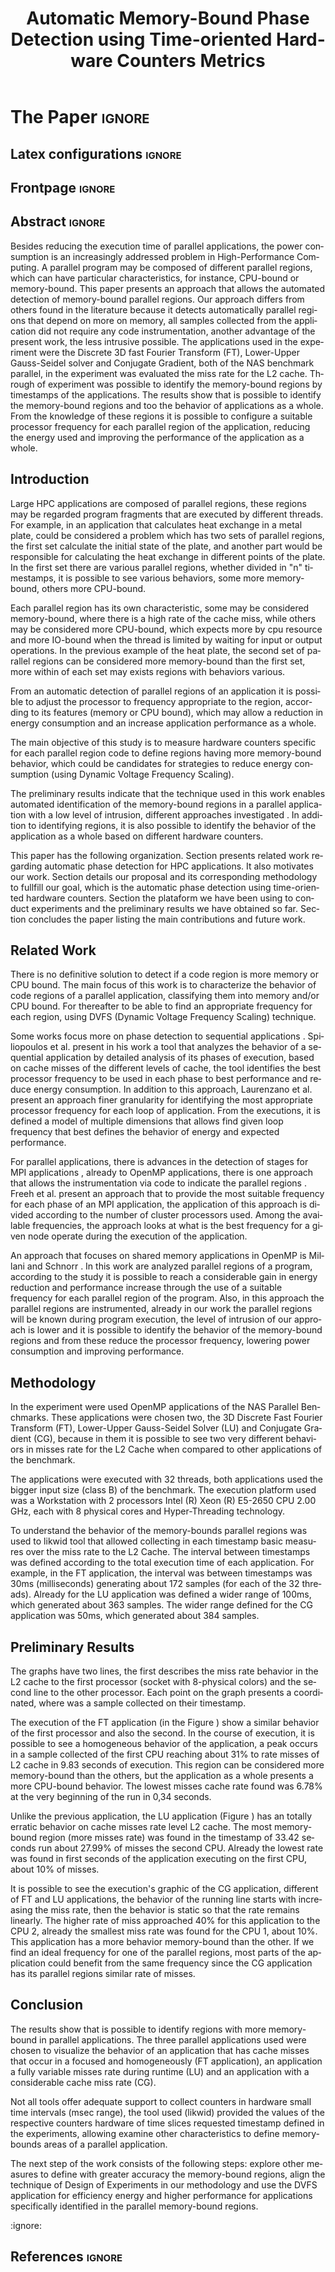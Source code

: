 # -*- coding: utf-8 -*-
# -*- mode: org -*-

#+TITLE: Automatic Memory-Bound Phase Detection using Time-oriented Hardware Counters Metrics
#+AUTHOR: Gabriel Bronzatti Moro, Lucas Mello Schnorr

#+STARTUP: overview indent
#+LANGUAGE: pt-br
#+OPTIONS: H:3 creator:nil timestamp:nil skip:nil toc:nil num:t ^:nil ~:~
#+OPTIONS: author:nil title:nil date:nil
#+TAGS: noexport(n) deprecated(d) ignore(i)  Gabriel(G) Lucas(L)
#+EXPORT_SELECT_TAGS: export
#+EXPORT_EXCLUDE_TAGS: noexport

#+LATEX_CLASS: IEEEtran
#+LATEX_CLASS_OPTIONS: [conference,letter,10pt,final]
#+LATEX_HEADER: \usepackage[utf8]{inputenc}
#+LATEX_HEADER: \usepackage[T1]{fontenc}
#+LATEX_HEADER: \usepackage{lipsum}

# You need Org 8.3.5 and Emacs 24 to make this work.
# If you do, just type make (thanks Luka Stanisic for this).

* Gráficos                                                         :noexport:
** Plot da FT

#+begin_src R :results output graphics :file "img/ftBNas_Analise.pdf" :exports both :session *RFib*  :width 8 :height 4

library(dplyr);

df <- read.csv("../../dados/exp1_NASandLikwid/ftB.csv", sep=" ", strip.white=T);
k <-    filter(df, df$Metric=='M7') %>% as.data.frame();
k <- 	arrange(k,as.integer(k$Core));
k$Socket <- ifelse(k$Core %% 2 == 0,1,2);
middle <- mean(k$Value);
k$Socket <- ifelse(k$Core %% 2 == 0,1,2);
g <- k %>% group_by(Time,Metric,Socket) %>% summarize (N=n(), mean=mean(Value)*100, se=3*sd(Value)/sqrt(N)) %>% as.data.frame();
library(ggplot2);
ggplot(g[g$Metric == "M7",], aes(x=Time, y=mean,color=as.factor(Socket))) +
  	geom_line(size=0.5) + geom_point(size=1) + theme_bw() + ylim(0,100) +  
     theme(legend.position=c(0.9,0.8),
               legend.background = element_rect(fill="gray90", size=.5, linetype="dotted")) + 
     scale_color_discrete(name="CPU Socket") +
      labs(x = "Runtime (seconds)", y= "Average L2 Cache Misses (%)");
#+end_src

#+RESULTS:
[[file:img/ftBNas_Analise.pdf]]


#+begin_src R :results output :session *R* :exports both
library(dplyr);
df <- read.csv("../../dados/exp1_NASandLikwid/ftB.csv", sep=" ", strip.white=T);
k <-    filter(df, df$Metric=='M7') %>% as.data.frame();

k$Socket <- ifelse(k$Core %% 2 == 0,1,2);

g <- k %>% group_by(Time,Metric,Socket) %>% summarize (N=n(), mean=mean(Value)*100, se=3*sd(Value)/sqrt(N)) %>% as.data.frame();

#identificando o maior valor
maxG <- max(g$mean);
g1_g <- filter(g,mean==maxG);
g1_g

#identificando o menor valor
minG <- min(g$mean);
g2_g <- filter(g,mean==minG);
g2_g

#+end_src

#+RESULTS:
:       Time Metric Socket  N     mean          se
: 1 9.832468     M7      1 16 31.00176 0.002447148
:        Time Metric Socket  N     mean          se
: 1 0.3410059     M7      1 16 6.786985 0.005029964

** Plot da LU
#+begin_src R :results output graphics :file "img/luBNas_Analise.pdf" :exports both :session *RFib* 

library(dplyr);

df <- read.csv("../../dados/exp1_NASandLikwid/luB.csv", sep=" ", strip.white=T);
k <-    filter(df, df$Metric=='M7') %>% as.data.frame();
k <- 	arrange(k,as.integer(k$Core));
k$Socket <- ifelse(k$Core %% 2 == 0,1,2);
middle <- mean(k$Value);
k$Socket <- ifelse(k$Core %% 2 == 0,1,2);
g <- k %>% group_by(Time,Metric,Socket) %>% summarize (N=n(), mean=mean(Value)*100, se=3*sd(Value)/sqrt(N)) %>% as.data.frame();
library(ggplot2);
ggplot(g[g$Metric == "M7",], aes(x=Time, y=mean,color=as.factor(Socket))) +
  	geom_line(size=0.5) + geom_point(size=1) + theme_bw() + ylim(0,100) +  
     theme(legend.position=c(0.9,0.8),
               legend.background = element_rect(fill="gray90", size=.5, linetype="dotted")) + 
     scale_color_discrete(name="CPU Socket") +
      labs(x = "Runtime (seconds)", y= "Average L2 Cache Misses (%)");

#+end_src

#+RESULTS:
[[file:img/luBNas_Analise.pdf]]


#+begin_src R :results output :session *R* :exports both
library(dplyr);
df <- read.csv("../../dados/exp1_NASandLikwid/luB.csv", sep=" ", strip.white=T);
k <-    filter(df, df$Metric=='M7') %>% as.data.frame();

k$Socket <- ifelse(k$Core %% 2 == 0,1,2);

g <- k %>% group_by(Time,Metric,Socket) %>% summarize (N=n(), mean=mean(Value)*100, se=3*sd(Value)/sqrt(N)) %>% as.data.frame();

#identificando o maior valor
maxG <- max(g$mean);
g1_g <- filter(g,mean==maxG);
g1_g

#identificando o menor valor
minG <- min(g$mean);
g2_g <- filter(g,mean==minG);
g2_g

#+end_src

#+RESULTS:
#+begin_example

Attaching package: ‘dplyr’

The following objects are masked from ‘package:stats’:

    filter, lag

The following objects are masked from ‘package:base’:

    intersect, setdiff, setequal, union
      Time Metric Socket  N     mean         se
1 33.42106     M7      2 16 27.99985 0.04944031
       Time Metric Socket  N     mean         se
1 0.1006167     M7      1 16 10.88676 0.02663008
#+end_example


** Plot da CG

#+begin_src R :results output graphics :file "img/cgBNas_Analise.pdf" :exports both :session *RF* 

library(dplyr);

df <- read.csv("../../dados/exp1_NASandLikwid/cgB.csv", sep=" ", strip.white=T);
k <-    filter(df, df$Metric=='M7') %>% as.data.frame();
k <- 	arrange(k,as.integer(k$Core));
k$Socket <- ifelse(k$Core %% 2 == 0,1,2);
middle <- mean(k$Value);
k$Socket <- ifelse(k$Core %% 2 == 0,1,2);
g <- k %>% group_by(Time,Metric,Socket) %>% summarize (N=n(), mean=mean(Value)*100, se=3*sd(Value)/sqrt(N)) %>% as.data.frame();
library(ggplot2);
ggplot(g[g$Metric == "M7",], aes(x=Time, y=mean,color=as.factor(Socket))) +
  	geom_line(size=0.5) + geom_point(size=1) + theme_bw() + ylim(0,100) +  
     theme(legend.position=c(0.9,0.8),
               legend.background = element_rect(fill="gray90", size=.5, linetype="dotted")) + 
     scale_color_discrete(name="CPU Socket") +
      labs(x = "Runtime (seconds)", y= "Average L2 Cache Misses (%)");

#+end_src

#+RESULTS:
[[file:img/cgBNas_Analise.pdf]]


#+begin_src R :results output :session *R* :exports both
library(dplyr);
df <- read.csv("../../dados/exp1_NASandLikwid/cgB.csv", sep=" ", strip.white=T);
k <-    filter(df, df$Metric=='M7') %>% as.data.frame();

k$Socket <- ifelse(k$Core %% 2 == 0,1,2);

g <- k %>% group_by(Time,Metric,Socket) %>% summarize (N=n(), mean=mean(Value)*100, se=3*sd(Value)/sqrt(N)) %>% as.data.frame();

#identificando o maior valor
maxG <- max(g$mean);
g1_g <- filter(g,mean==maxG);
g1_g

#identificando o menor valor
minG <- min(g$mean);
g2_g <- filter(g,mean==minG);
g2_g

#+end_src

#+RESULTS:
:       Time Metric Socket  N    mean         se
: 1 23.69983     M7      2 16 38.6508 0.02485503
:         Time Metric Socket  N     mean        se
: 1 0.05055852     M7      1 16 10.21882 0.0773729

** Plot do SP
#+begin_src R :results output graphics :file "img/spBNas_Analise.pdf" :exports both :session *RF* 

library(dplyr);

df <- read.csv("../../dados/exp1_NASandLikwid/spB.csv", sep=" ", strip.white=T);
k <-    filter(df, df$Metric=='M7') %>% as.data.frame();
k <- 	arrange(k,as.integer(k$Core));
k$Socket <- ifelse(k$Core %% 2 == 0,1,2);
middle <- mean(k$Value);
k$Socket <- ifelse(k$Core %% 2 == 0,1,2);
g <- k %>% group_by(Time,Metric,Socket) %>% summarize (N=n(), mean=mean(Value)*100, se=3*sd(Value)/sqrt(N)) %>% as.data.frame();
library(ggplot2);
ggplot(g[g$Metric == "M7",], aes(x=Time, y=mean,color=as.factor(Socket))) +
  	geom_line(size=0.5) + geom_point(size=1) + theme_bw() + ylim(0,100) +  
     theme(legend.position=c(0.9,0.8),
               legend.background = element_rect(fill="gray90", size=.5, linetype="dotted")) + 
     scale_color_discrete(name="CPU Socket") +
      labs(x = "Runtime (seconds)", y= "Average L2 Cache Misses (%)");

#+end_src

#+RESULTS:
[[file:img/spBNas_Analise.pdf]]

** Plot do UA

#+begin_src R :results output graphics :file "img/uaBNas_Analise.pdf" :exports both :session *RF* 

library(dplyr);

df <- read.csv("../../dados/exp1_NASandLikwid/uaB.csv", sep=" ", strip.white=T);
k <-    filter(df, df$Metric=='M7') %>% as.data.frame();
k <- 	arrange(k,as.integer(k$Core));
k$Socket <- ifelse(k$Core %% 2 == 0,1,2);
middle <- mean(k$Value);
k$Socket <- ifelse(k$Core %% 2 == 0,1,2);
g <- k %>% group_by(Time,Metric,Socket) %>% summarize (N=n(), mean=mean(Value)*100, se=3*sd(Value)/sqrt(N)) %>% as.data.frame();
library(ggplot2);
ggplot(g[g$Metric == "M7",], aes(x=Time, y=mean,color=as.factor(Socket))) +
  	geom_line(size=0.5) + geom_point(size=1) + theme_bw() + ylim(0,100) +  
     theme(legend.position=c(0.9,0.8),
               legend.background = element_rect(fill="gray90", size=.5, linetype="dotted")) + 
     scale_color_discrete(name="CPU Socket") +
      labs(x = "Runtime (seconds)", y= "Average L2 Cache Misses (%)");

#+end_src

#+RESULTS:
[[file:img/uaBNas_Analise.pdf]]

* Conversas e definições sobre o artigo                            :noexport:
** Proposta de Estrutura para o Artigo                              :Gabriel:
- Professor, acho interessante a seguinte estrutura para escrevermos
  nosso artigo:

#+BEGIN_EXAMPLE
1. Introduction 


2. Related Works PRAZO - ATÉ Sexta-feira 05/08
     - Utilizar os trabalhos: Laurenzano e Freeh 
     - Procurar mais alguns a apartir de um mapeamento sistemático da literatura

3. Methodology
     - Penso aqui em apresentar as características do DoE realizado para executar o experimento (PRAZO - ATÉ Segunda-feira 08/08)

4. Preliminary Results PRAZO - ATÉ Terça-feira 09/08
      - Penso aqui em usar o benchmark Rodinia executando duas aplicações, uma chamada BFS (representando uma aplicação memory-bound) e a Back Propagation (representando uma aplicação cpu-bound)

5. Conclusion PRAZO - ATÉ Terça-feira 09/08
      p1: comentar resultados

    5.1 Future Work
#+END_EXAMPLE

** Por que BFS e Back Propagation como benchmarks?                   :Lucas:

Estávamos usando a orion3 para realizar os experimentos relacionados a
energia, pois a turing não tem suporte RAPL para isso. Mas como tu por
enquanto não está medindo isso, apenas os contadores, acho que tudo
bem. É importante ter consciência que os contadores disponíveis em uma
máquina com suporte de medição de energia podem potencialmente ser
diferentes dos contadores disponíveis na turing. Estou curioso para
ver as primeiras medições. Todas as medidas devem ser registradas em
arquivos CSV no próprio repositório (quando o tamanho é adequado para
git - arquivos de mais de 10 mega começam a ser questionáveis). 

Teus deadlines me parecem adequados, mas o ideal é que o processo
fosse iterativo. O ideal seria terminar tudo até essa sexta 5/ago para
permitir bons refinamentos. Avisa-me quando estiver com algo passível
de leitura. 

*** Resposta:                                                     :Gabriel:
Olá professor, perfeitamente, o senhor sabe que estávamos pensando em
quais contadores usar, nisso avaliando a fundo o artigo do *Laurenzano
et al.*, foi possível encontrar que no experimento ele utilizou
contadores para estimar a taxa de hit dos diferentes níveis de cache,
outro contador para contabilizar a quantidade de operações de
ponto-flutuante realizadas e a quantidade de operações FP realizadas
sobre inteiro. A partir disso, eu investiguei os contadores
disponibilizados pelo PAPI, e dentre eles, para identificar o que
queremos, podemos usar os seguintes: *PAPI_L1_DCA* (acessos à L1),
*PAPI_L2_DCA* (acessos à L2), *PAPI_L3_DCA* (acessos à L3), *PAPI_L1_DCH*
(taxa de hits da L1), *PAPI_L2_DCH* (taxa de hits da L2) e *PAPI_L3_DCA*
(número de misses na L3). Vale lembrar, que ainda tenho que verificar
a disponibilidade desses contadores na =turing=, a mesma está bloqueada:

#+begin_src sh :results output :exports both
gbmoro@portal:~$ ssh -X gabrielbmoro@turing
gabrielbmoro@turing's password: 
Welcome to Ubuntu 12.04.5 LTS (GNU/Linux 3.13.0-48-generic x86_64)

 * Documentation:  https://help.ubuntu.com/

  System information as of Thu Aug  4 00:19:56 BRT 2016

  System load:    0.05              Processes:             602
  Usage of /home: 31.0% of 4.51TB   Users logged in:       1
  Memory usage:   2%                IP address for eth0:   143.54.12.105
  Swap usage:     0%                IP address for virbr0: 192.168.122.1

  Graph this data and manage this system at:
    https://landscape.canonical.com/

166 packages can be updated.
112 updates are security updates.

New release '14.04.1 LTS' available.
Run 'do-release-upgrade' to upgrade to it.


Your Hardware Enablement Stack (HWE) is supported until April 2017.

Please DO NOT install packages or create users without talking to the admins.

Last login: Wed Aug  3 23:08:54 2016 from portal.inf.ufrgs.br
locked by user 'vemabaunza' at Wed Aug  3 18:43:52 BRT 2016
-m Victor Martinez - sera liberada 4/08/2016 de manha
Connection to turing closed.

#+end_src

- Quanto aos traces gerados, esses estão na turing, e não os commitei
  para o git por causa do tamanho. Vou fazer uma execução na =turing=
  usando o minibench o que o senhor acha?
  Esse minibench tem mini-aplicações (ideia sugerida pelo Matthias),
  as quais são rápidas de executar, permitindo que o experimento seja
  executado mais rapidamente e que eu possa já na sexta-feira ter um
  volume de trabalho significativo (primeira versão do artigo). Nunca
  trabalhei com o minibench, mas acho uma boa ideia. 

Mensionei o BFS, porque aplicações que utilizam grafos, tendem a ser
memory-bound, pois o índice de cache miss nessas aplicações é muito
alto, visto que o grafo não é armazenado de maneira contínua na
memória é via referência, o processo de busca envolve vários
acessos à memória, podendo gerar vários misses. Depois pensei na Back
Propagation, porque comparado ao BFS, ela é uma aplicação mais
CPU-bound, o que seria interessante analisar nas diferentes fases o
comportamento dessas duas aplicações paralelas. Mas depois, o Matthias
me falou do MiniBench, o que achei interessante e que pode nos ajudar,
o que o senhor acha?

* IEEETran configuration for org export + ignore tag (Start Here)  :noexport:

#+begin_src emacs-lisp :results output :session :exports both
(add-to-list 'load-path ".")
(require 'ox-extra)
(ox-extras-activate '(ignore-headlines))
(add-to-list 'org-latex-classes
             '("IEEEtran"
               "\\documentclass{IEEEtran}"
               ("\\section{%s}" . "\\section*{%s}")
               ("\\subsection{%s}" . "\\subsection*{%s}")
               ("\\subsubsection{%s}" . "\\subsubsection*{%s}")
               ("\\paragraph{%s}" . "\\paragraph*{%s}")
               ("\\subparagraph{%s}" . "\\subparagraph*{%s}")))
#+end_src

#+RESULTS:

* *The Paper*                                                       :ignore:
** Latex configurations                                             :ignore:
** Frontpage                                                        :ignore:
#+BEGIN_LaTeX
\title{Automatic Memory-Bound Phase Detection \\ using Time-oriented Hardware Counters Metrics}

\author{
\IEEEauthorblockN{Gabriel Bronzatti Moro, Lucas Mello Schnorr}
\IEEEauthorblockA{Institute of Informatics, Federal University of Rio Grande do Sul \\
Caixa Postal 15064 –- CEP 91501-970 Porto Alegre -- RS -- Brazil\\}
}
#+END_LaTeX

#+LaTeX: \maketitle

** Abstract                                                         :ignore:

#+LaTeX: \begin{abstract}
Besides reducing the execution time of parallel applications, the power
consumption is an increasingly addressed problem in High-Performance
Computing. A parallel program may be composed of different
parallel regions, which can have particular characteristics, for instance,
CPU-bound or memory-bound. This paper presents an
approach that allows the automated detection of memory-bound parallel
regions. Our approach differs from others found in the literature
because it detects automatically parallel regions that depend on more
on memory, all samples collected from the application did not require
any code instrumentation, another advantage of the present work, the
less intrusive possible. The applications used in the experiment
were the Discrete 3D fast Fourier Transform (FT), Lower-Upper
Gauss-Seidel solver and Conjugate Gradient, both of the NAS benchmark
parallel, in the experiment was evaluated the miss rate for the L2
cache. Through of experiment was possible to identify the memory-bound
regions by timestamps of the applications. The results show that is
possible to identify the memory-bound regions and too the behavior of
applications as a whole. From the knowledge of these regions it is
possible to configure a suitable processor frequency for each parallel
region of the application, reducing the energy used and improving the
performance of the application as a whole. 
#+LaTeX: \end{abstract}

** Introduction

#+LaTeX: %- Large HPC applications are usually composed by many parallel regions
  #+LaTeX: %- Give some examples

Large HPC applications are composed of parallel regions, these regions
may be regarded program fragments that are executed by different
threads. For example, in an application that calculates heat exchange
in a metal plate, could be considered a problem which has two sets of
parallel regions, the first set calculate the initial state of the
plate, and another part would be responsible for calculating the heat
exchange in different points of the plate. In the first set there are
various parallel regions, whether divided in "n" timestamps, it is
possible to see various behaviors, some more memory-bound, others more
CPU-bound. 

#+LaTeX: %- Each code region has its own memory/cpu/io resource requirements
  #+LaTeX: %- Some might be more memory-bound, others cpu-bound, for example

Each parallel region has its own characteristic, some may be
considered memory-bound, where there is a high rate of the
cache miss, while others may be considered more CPU-bound, which
expects more by cpu resource and more IO-bound when the thread is
limited by waiting for input or output operations. In the previous
example of the heat plate, the second  set of parallel regions can be
considered more memory-bound than the first set, more within of each
set may exists regions with behaviors various.  

#+LaTeX: %- Automatically detecting such regions could potentially lead to
  #+LaTex: % per-parallel region improvements such as energy and performance
  #+LaTeX: % improvements by adopting an appropriate processor frequency to
  #+LaTeX: % execute

From an automatic detection of parallel regions of an application it
is possible to adjust the processor to frequency appropriate to the
region, according to its features (memory or CPU bound), which may allow
a reduction in energy consumption and an increase application
performance as a whole.

#+LaTeX: %- The idea of this work is to measure hardware counters along time in
#+LaTeX: %  order to correlate their values against the different code region
#+LaTeX: %  - With this information, we intend to detect memory-bound code
#+LaTeX: %    regions that could be potential candidates for energy reduction
#+LaTeX: %    strategies (mainly DVFS)
#+LaTeX: %  - Once the memory-bound code regions have been detected, we intend
#+LaTeX: %    to apply Design of Experiments techniques to find the best
#+LaTeX: %    processor frequency configuration for each region, pretty similar
#+LaTeX: %    to what has been done already lfgmillani2016reppar, but
#+LaTeX: %    automatically.

The main objective of this study is to measure hardware counters
specific for each parallel region code to define regions
having more memory-bound behavior, which could be
candidates for strategies to reduce energy consumption (using
Dynamic Voltage Frequency Scaling).

# We intend to apply the technique of Design of
# Experiments\cite{jain1990art} to find the best frequency setting for
# each region automatically and with a lower level of intrusion compared
# to instrumentation of the source code. 

The preliminary results indicate that the technique used in this work
enables automated identification of the memory-bound regions in a
parallel application with a low level of intrusion, different
approaches investigated \cite{freeh2005exploring,millani2006fr}. In
addition to identifying regions, it is also possible to identify the
behavior of the application as a whole based on different hardware
counters.  

#+LaTeX: %- Paper structure

This paper has the following
organization. Section\ref{sec:relatedwork} presents related work
regarding automatic phase detection for HPC applications. It also
motivates our work. Section\ref{sec:methodology} details our proposal
and its corresponding methodology to fullfill our goal, which is the
automatic phase detection using time-oriented hardware
counters. Section\ref{sec:results} the plataform we have been using to
conduct experiments and the preliminary results we have obtained so
far. Section\ref{sec:conclusion} concludes the paper listing the main
contributions and future work.  

*** Previous structure (in portuguese)                           :noexport:

- contextualizar o problema, relacionando o trabalho já feito pelo
  Luís Felipe, o porque pensar numa detecção automatizada da troca de
  fase entre as threads, o que o trabalho poderá somar ao projeto
  existente.

- apresentar o objetivo do trabalho, o qual será apresentado como um
  "estudo de viabilidade" do trabalho, mostrando que é possível
  realizá-lo técnicamente e que esse é um dos passos fundamentais para
  colocá-lo em prática

- análisar os resultados preliminares

- apresentar a organização do artigo

_Revisão Lucas_

- Cuidar a escrita em português, veja o acento nestas palavras
  - tecnicamente
  - analisar
- 

** Related Work
\label{sec:relatedwork}

#+LaTeX: %- There is no definitive solution to detect if a code region is more
#+LaTeX:  %memory or CPU bound.
#+LaTeX:  %- Usually hard. counters are globally aggregated
#+LaTeX:  %- Automatic techniques usually rely on specific hardware counters

There is no definitive solution to detect if a code region is more
memory or CPU bound. The main focus of this work is to characterize
the behavior of code regions of a parallel application, classifying
them into memory and/or CPU bound. For thereafter to be able to find
an appropriate frequency for each region, using DVFS (Dynamic Voltage
Frequency Scaling) technique.

Some works focus more on phase detection to sequential applications
\cite{spiliopoulos2012power}\cite{laurenzano2011reducing}. Spiliopoulos
et al.\cite{spiliopoulos2012power} present in his work a tool that
analyzes the behavior of a sequential application by detailed analysis
of its phases of execution, based on cache misses of the different
levels of cache, the tool identifies the best processor frequency to
be used in each phase to best performance and reduce energy
consumption. In addition to this approach, Laurenzano et
al.\cite{laurenzano2011reducing} present an approach finer granularity
for identifying the most appropriate processor frequency for each loop
of application. From the executions, it is defined a model of multiple
dimensions that allows find given loop frequency that best defines the
behavior of energy and expected performance. 

For parallel applications, there is advances in the detection of
stages for MPI applications \cite{freeh2005exploring}, already to
OpenMP applications, there is one approach that allows the
instrumentation via code to indicate the parallel regions
\cite{millani2006fr}. Freeh et al.\cite{freeh2005exploring} present an 
approach that to provide the most suitable frequency for each phase of
an MPI application, the application of this approach is divided
according to the number of cluster processors used. Among the
available frequencies, the approach looks at what is the best
frequency for a given node operate during the execution of the
application.

An approach that focuses on shared memory applications in OpenMP is
Millani and Schnorr \cite{millani2006fr}. In this work are analyzed
parallel regions of a program, according to the study it is possible
to reach a considerable gain in energy reduction and performance
increase through the use of a suitable frequency for each parallel
region of the program. Also, in this approach the parallel regions are
instrumented, already in our work the parallel regions will be known
during program execution, the level of intrusion of our approach is
lower and it is possible to identify the behavior of the memory-bound
regions and from these reduce the processor frequency, lowering power
consumption and improving performance. 

** Methodology
\label{sec:methodology}

#+LaTeX: \begin{figure}[!htb] \label{fitMetodologia}
#+LaTeX:   \caption{-.}
#+LaTeX:     \includegraphics{img/metodologiaWorkWsppd2016.svg}
#+LaTeX: \end{figure}



In the experiment were used OpenMP applications of the NAS Parallel
Benchmarks. These applications were chosen two, the 3D Discrete Fast
Fourier Transform (FT), Lower-Upper Gauss-Seidel Solver (LU) and
Conjugate Gradient (CG), because in them it is possible to see two
very different behaviors in misses rate for the L2 Cache when compared
to other applications of the benchmark. 

The applications were executed with 32 threads, both applications used
the bigger input size (class B) of the benchmark. The execution
platform used was a Workstation with 2 processors Intel (R) Xeon (R)
E5-2650 CPU 2.00 GHz, each with 8 physical cores and Hyper-Threading
technology. 

To understand the behavior of the memory-bounds parallel regions was
used to likwid tool that allowed collecting in each timestamp basic
measures over the miss rate to the L2 Cache. The interval between
timestamps was defined according to the total execution time of each
application. For example, in the FT application, the interval was
between timestamps was 30ms (milliseconds) generating about 172
samples (for each of the 32 threads). Already for the LU application
was defined a wider range of 100ms, which generated about 363
samples. The wider range defined for the CG application was 50ms,
which generated about 384 samples. 

** Preliminary Results
\label{sec:results}

The graphs have two lines, the first describes the miss
rate behavior in the L2 cache to the first processor (socket with
8-physical colors) and the second line to the other processor. Each
point on the graph presents a coordinated, where was a sample
collected on their timestamp. 

#+LaTeX: \begin{figure}[!htb] \label{figFT}
#+LaTeX:   \caption{Execution of the Discrete 3D fast Fourier Transform.}
#+LaTeX:     \includegraphics[width=9cm]{img/ftBNas_Analise.pdf}
#+LaTeX: \end{figure}

The execution of the FT application (in the Figure \ref{figFT}) show a
similar behavior of the first processor and also the second. In the
course of execution, it is possible to see a homogeneous behavior of
the application, a peak occurs in a sample collected of the first CPU
reaching about 31% to rate misses of L2 cache in 9.83 seconds of
execution. This region can be considered more memory-bound than the
others, but the application as a whole presents a more CPU-bound
behavior. The lowest misses cache rate found was 6.78% at the very
beginning of the run in 0,34 seconds.

#+LaTeX: \begin{figure}[!htb] \label{figLU}
#+LaTeX:   \caption{Execution of the Lower-Upper Gauss-Seidel solver.}
#+LaTeX:     \includegraphics[width=7.8cm,height=6.8cm]{img/luBNas_Analise.pdf}
#+LaTeX: \end{figure}

Unlike the previous application, the LU application (Figure
\ref{figLU}) has an totally erratic behavior on cache misses rate
level L2 cache. The most memory-bound region (more misses rate) was
found in the timestamp of 33.42 seconds run about 27.99% of misses the
second CPU. Already the lowest rate was found in first seconds of the
application executing on the first CPU, about 10% of misses. 

#+LaTeX: \begin{figure}[!htb] \label{figLU}
#+LaTeX:   \caption{Execution of Conjugate Gradient.}
#+LaTeX:     \includegraphics[width=7.8cm,height=6.8cm]{img/cgBNas_Analise.pdf}
#+LaTeX: \end{figure}


It is possible to see the execution's graphic of the CG application,
different of  FT and LU applications, the behavior of the running line
starts with increasing the miss rate, then the behavior is
static so that the rate remains linearly. The higher rate of
miss approached 40% for this application to the CPU 2, already the
smallest miss rate was found for the CPU 1, about 10%. This
application  has a more behavior memory-bound than the other. If we
find an ideal frequency for one of the parallel regions, most parts of
the application could benefit from the same frequency since the CG
application has its parallel regions similar rate of misses. 

** Conclusion
\label{sec:conclusion}

The results show that is possible to identify regions with more
memory-bound in parallel applications. The three parallel applications
used were chosen to visualize the behavior of an application that has
cache misses that occur in a focused and homogeneously (FT
application), an application a fully variable misses rate during
runtime (LU) and an application with a considerable cache miss rate 
(CG).

Not all tools offer adequate support to collect counters in hardware
small time intervals (msec range), the tool used (likwid) provided the
values of the respective counters hardware of time slices requested
timestamp defined in the experiments, allowing examine other
characteristics to define memory-bounds areas of a parallel
application. 

The next step of the work consists of the following steps: explore
other measures to define with greater accuracy the memory-bound
regions, align the technique of Design of Experiments in our
methodology and use the DVFS application for efficiency energy and
higher performance for applications specifically identified in the
parallel memory-bound regions. 

                                                  :ignore:
#+LATEX:%\section*{Acknowledgements}

#+LaTeX: %Who paid for this?

** References                                                        :ignore:

# See next section to understand how refs.bib file is created.

#+LATEX: \bibliographystyle{IEEEtran}
#+LATEX: \bibliography{refs}

* Bib file is here                                                 :noexport:

Tangle this file with C-c C-v t

#+begin_src bib :tangle refs.bib

@inproceedings{freeh2005exploring,
  title={Exploring the energy-time tradeoff in mpi programs on a power-scalable cluster},
  author={Freeh, Vincent W and Pan, Feng and Kappiah, Nandini and Lowenthal, David K and Springer, Robert},
  booktitle={19th IEEE International Parallel and Distributed Processing Symposium},
  pages={4a--4a},
  year={2005},
  organization={IEEE}
}

@inproceedings{laurenzano2011reducing,
  title={Reducing energy usage with memory and computation-aware dynamic frequency scaling},
  author={Laurenzano, Michael A and Meswani, Mitesh and Carrington, Laura and Snavely, Allan and Tikir, Mustafa M and Poole, Stephen},
  booktitle={European Conference on Parallel Processing},
  pages={79--90},
  year={2011},
  organization={Springer}
}

@inproceedings{spiliopoulos2012power,
  title={Power-Sleuth: A Tool for Investigating Your Program's Power Behavior},
  author={Spiliopoulos, Vasileios and Sembrant, Andreas and Kaxiras, Stefanos},
  booktitle={2012 IEEE 20th International Symposium on Modeling, Analysis and Simulation of Computer and Telecommunication Systems},
  pages={241--250},
  year={2012},
  organization={IEEE}
}

@incollection{schnorr2013visualizing,
  title={Visualizing More Performance Data Than What Fits on Your Screen},
  author={Schnorr, Lucas M and Legrand, Arnaud},
  booktitle={Tools for High Performance Computing 2012},
  pages={149--162},
  year={2013},
  publisher={Springer}
}

@article{millani2006fr,
author = {Millani, Luis Felipe and Schnorr, Lucas Mello},
title={Computation-Aware Dynamic Frequency Scaling: Parsimonious Evaluation of the Time-Energy Trade-off Using Design of Experiments},
year={2016},
publisher={22nd International European Conference on Parallel and Distributed Computing}
}



#+end_src
